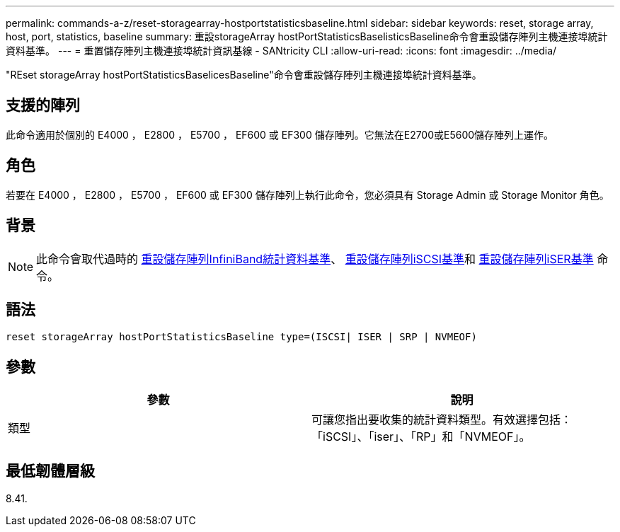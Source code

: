 ---
permalink: commands-a-z/reset-storagearray-hostportstatisticsbaseline.html 
sidebar: sidebar 
keywords: reset, storage array, host, port, statistics, baseline 
summary: 重設storageArray hostPortStatisticsBaselisticsBaseline命令會重設儲存陣列主機連接埠統計資料基準。 
---
= 重置儲存陣列主機連接埠統計資訊基線 - SANtricity CLI
:allow-uri-read: 
:icons: font
:imagesdir: ../media/


[role="lead"]
"REset storageArray hostPortStatisticsBaselicesBaseline"命令會重設儲存陣列主機連接埠統計資料基準。



== 支援的陣列

此命令適用於個別的 E4000 ， E2800 ， E5700 ， EF600 或 EF300 儲存陣列。它無法在E2700或E5600儲存陣列上運作。



== 角色

若要在 E4000 ， E2800 ， E5700 ， EF600 或 EF300 儲存陣列上執行此命令，您必須具有 Storage Admin 或 Storage Monitor 角色。



== 背景

[NOTE]
====
此命令會取代過時的 xref:reset-storagearray-ibstatsbaseline.adoc[重設儲存陣列InfiniBand統計資料基準]、 xref:reset-storagearray-iscsistatsbaseline.adoc[重設儲存陣列iSCSI基準]和 xref:reset-storagearray-iserstatsbaseline.adoc[重設儲存陣列iSER基準] 命令。

====


== 語法

[source, cli]
----

reset storageArray hostPortStatisticsBaseline type=(ISCSI| ISER | SRP | NVMEOF)
----


== 參數

|===
| 參數 | 說明 


 a| 
類型
 a| 
可讓您指出要收集的統計資料類型。有效選擇包括：「iSCSI」、「iser」、「RP」和「NVMEOF」。

|===


== 最低韌體層級

8.41.
